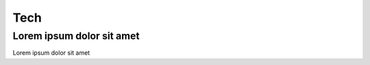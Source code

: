 .. _tech:

Tech
==================================

Lorem ipsum dolor sit amet
----------------------------------

Lorem ipsum dolor sit amet
